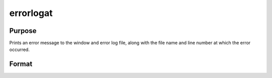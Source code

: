 
errorlogat
==============================================

Purpose
----------------

Prints an error message to the window and error log file, along with the file name
and line number at which the error occurred.

Format
----------------
.. function:: errorlogat str

    :param str: the error message to print.
    :type str: string

